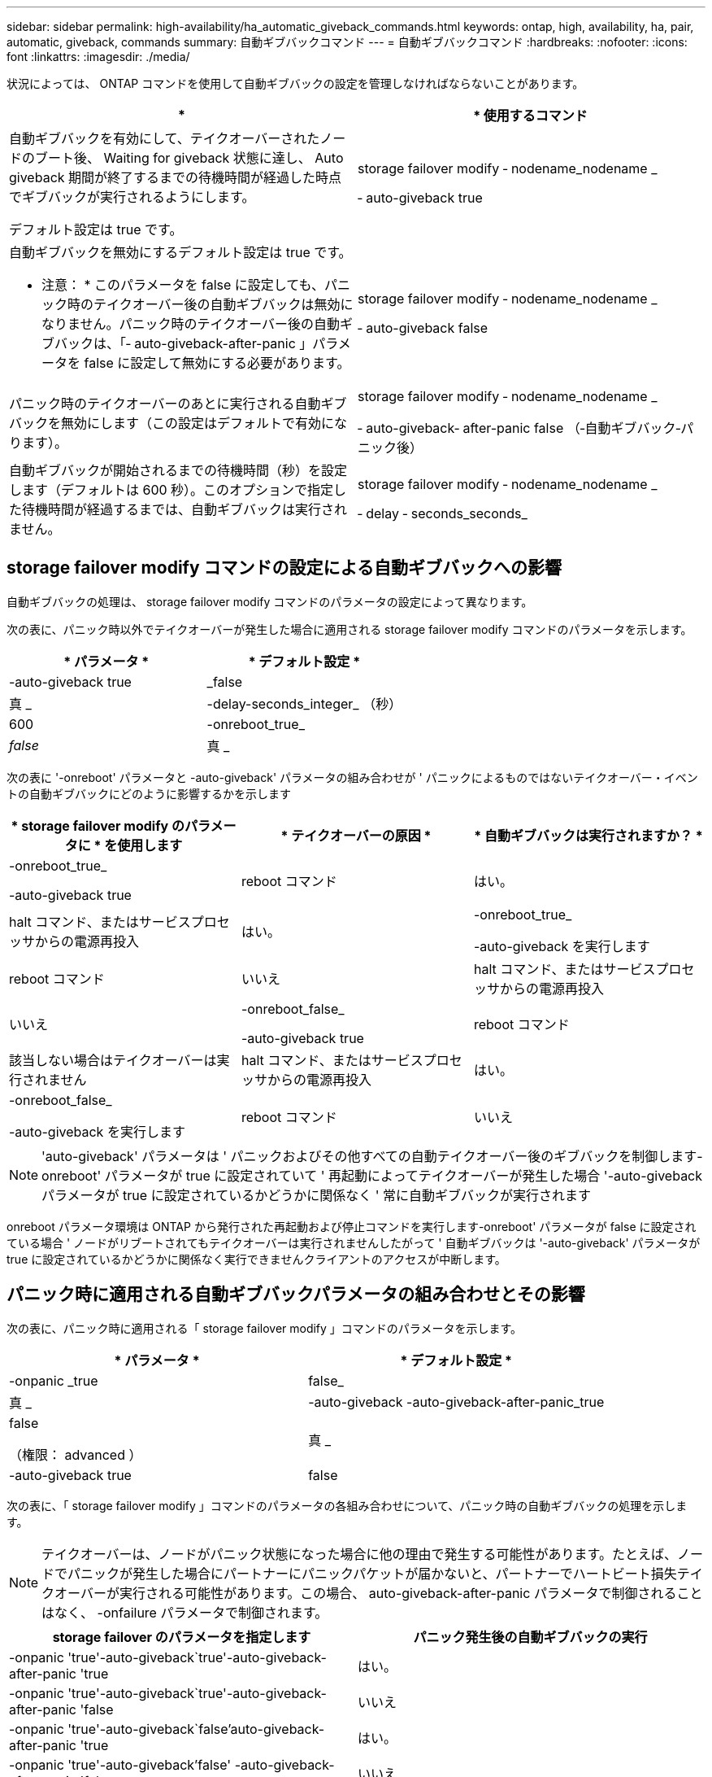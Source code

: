 ---
sidebar: sidebar 
permalink: high-availability/ha_automatic_giveback_commands.html 
keywords: ontap, high, availability, ha, pair, automatic, giveback, commands 
summary: 自動ギブバックコマンド 
---
= 自動ギブバックコマンド
:hardbreaks:
:nofooter: 
:icons: font
:linkattrs: 
:imagesdir: ./media/


[role="lead"]
状況によっては、 ONTAP コマンドを使用して自動ギブバックの設定を管理しなければならないことがあります。

[cols="2*"]
|===
| * | * 使用するコマンド 


 a| 
自動ギブバックを有効にして、テイクオーバーされたノードのブート後、 Waiting for giveback 状態に達し、 Auto giveback 期間が終了するまでの待機時間が経過した時点でギブバックが実行されるようにします。

デフォルト設定は true です。
 a| 
storage failover modify ‑ nodename_nodename _

‑ auto-giveback true



 a| 
自動ギブバックを無効にするデフォルト設定は true です。

* 注意： * このパラメータを false に設定しても、パニック時のテイクオーバー後の自動ギブバックは無効になりません。パニック時のテイクオーバー後の自動ギブバックは、「‑ auto-giveback-after-panic 」パラメータを false に設定して無効にする必要があります。
 a| 
storage failover modify ‑ nodename_nodename _

‑ auto-giveback false



 a| 
パニック時のテイクオーバーのあとに実行される自動ギブバックを無効にします（この設定はデフォルトで有効になります）。
 a| 
storage failover modify ‑ nodename_nodename _

‑ auto-giveback‑ after-panic false （‑自動ギブバック‑パニック後）



 a| 
自動ギブバックが開始されるまでの待機時間（秒）を設定します（デフォルトは 600 秒）。このオプションで指定した待機時間が経過するまでは、自動ギブバックは実行されません。
 a| 
storage failover modify ‑ nodename_nodename _

‑ delay ‑ seconds_seconds_

|===


== storage failover modify コマンドの設定による自動ギブバックへの影響

自動ギブバックの処理は、 storage failover modify コマンドのパラメータの設定によって異なります。

次の表に、パニック時以外でテイクオーバーが発生した場合に適用される storage failover modify コマンドのパラメータを示します。

[cols="2*"]
|===
| * パラメータ * | * デフォルト設定 * 


 a| 
-auto-giveback true | _false
 a| 
真 _



 a| 
-delay-seconds_integer_ （秒）
 a| 
600



 a| 
-onreboot_true_|_false_
 a| 
真 _

|===
次の表に '-onreboot' パラメータと -auto-giveback' パラメータの組み合わせが ' パニックによるものではないテイクオーバー・イベントの自動ギブバックにどのように影響するかを示します

[cols="3*"]
|===
| * storage failover modify のパラメータに * を使用します | * テイクオーバーの原因 * | * 自動ギブバックは実行されますか？ * 


 a| 
-onreboot_true_

-auto-giveback true
| reboot コマンド | はい。 


| halt コマンド、またはサービスプロセッサからの電源再投入 | はい。 


 a| 
-onreboot_true_

-auto-giveback を実行します
| reboot コマンド | いいえ 


| halt コマンド、またはサービスプロセッサからの電源再投入 | いいえ 


 a| 
-onreboot_false_

-auto-giveback true
| reboot コマンド | 該当しない場合はテイクオーバーは実行されません 


| halt コマンド、またはサービスプロセッサからの電源再投入 | はい。 


 a| 
-onreboot_false_

-auto-giveback を実行します
| reboot コマンド | いいえ 


| halt コマンド、またはサービスプロセッサからの電源再投入 | いいえ 
|===

NOTE: 'auto-giveback' パラメータは ' パニックおよびその他すべての自動テイクオーバー後のギブバックを制御します-onreboot' パラメータが true に設定されていて ' 再起動によってテイクオーバーが発生した場合 '-auto-giveback パラメータが true に設定されているかどうかに関係なく ' 常に自動ギブバックが実行されます

onreboot パラメータ環境は ONTAP から発行された再起動および停止コマンドを実行します-onreboot' パラメータが false に設定されている場合 ' ノードがリブートされてもテイクオーバーは実行されませんしたがって ' 自動ギブバックは '-auto-giveback' パラメータが true に設定されているかどうかに関係なく実行できませんクライアントのアクセスが中断します。



== パニック時に適用される自動ギブバックパラメータの組み合わせとその影響

次の表に、パニック時に適用される「 storage failover modify 」コマンドのパラメータを示します。

[cols="2*"]
|===
| * パラメータ * | * デフォルト設定 * 


 a| 
-onpanic _true | false_
| 真 _ 


 a| 
-auto-giveback -auto-giveback-after-panic_true | false

（権限： advanced ）
| 真 _ 


| -auto-giveback true | false  a| 
真 _

|===
次の表に、「 storage failover modify 」コマンドのパラメータの各組み合わせについて、パニック時の自動ギブバックの処理を示します。


NOTE: テイクオーバーは、ノードがパニック状態になった場合に他の理由で発生する可能性があります。たとえば、ノードでパニックが発生した場合にパートナーにパニックパケットが届かないと、パートナーでハートビート損失テイクオーバーが実行される可能性があります。この場合、 auto-giveback-after-panic パラメータで制御されることはなく、 -onfailure パラメータで制御されます。

[cols="2*"]
|===
| storage failover のパラメータを指定します | パニック発生後の自動ギブバックの実行 


| -onpanic 'true'-auto-giveback`true'-auto-giveback-after-panic 'true | はい。 


| -onpanic 'true'-auto-giveback`true'-auto-giveback-after-panic 'false | いいえ 


| -onpanic 'true'-auto-giveback`false'auto-giveback-after-panic 'true | はい。 


| -onpanic 'true'-auto-giveback'false' -auto-giveback-after-panic 'false | いいえ 


| -onpanic が「 false 」に設定されている場合、 -auto-giveback や -auto-giveback を実行しても、 -auto-giveback や -auto-giveback のパニック時の値には関係なく、テイクオーバーやギブバックは実行されません | いいえ 
|===
[NOTE]
====
デフォルトの設定を変更すると、パニック時のパラメータによって自動ギブバックが無効になる場合があります。上記の表を参照してください。* onpanic パラメータを「 true 」に設定した場合、 -auto-giveback パラメータと -auto-giveback パラメータのデフォルト設定を変更しないかぎり、パニックが発生したときは常に自動ギブバックが実行されます。これらのパラメータの両方をデフォルトの設定（ true 、）から false に変更した場合、 -onpanic パラメータが「 true 」に設定されていても、自動ギブバックはパニック後には実行されません。* onpanic パラメータが false に設定されている場合は ' テイクオーバーは実行されず ' クライアントは ONTAP データ・サービスを中断しますそのため、 auto-giveback-after-panic パラメータが「 true 」に設定されていても自動ギブバックは実行されません。

====
[NOTE]
====
* ノードのパニック時にその他の理由でテイクオーバーが発生する可能性があります。このような場合、自動ギブバックのパニック時の設定ではギブバックは制御されません。
* onpanic パラメータを「 true 」に設定した場合、 -auto-giveback パラメータと -auto-giveback パラメータのデフォルト設定を変更しないかぎり、パニックが発生すると常に自動ギブバックが実行されます。これらのパラメータの両方をデフォルト (`true', ) から false に変更すると '-onpanic パラメータが「 true 」に設定されていても ' パニック後に自動ギブバックは実行されません
* onpanic パラメータを false に設定した場合は、テイクオーバーが実行されません。そのため、 PANIC パラメータの設定が true になっていても、自動ギブバックは実行されません。クライアントのアクセスが中断します。


====